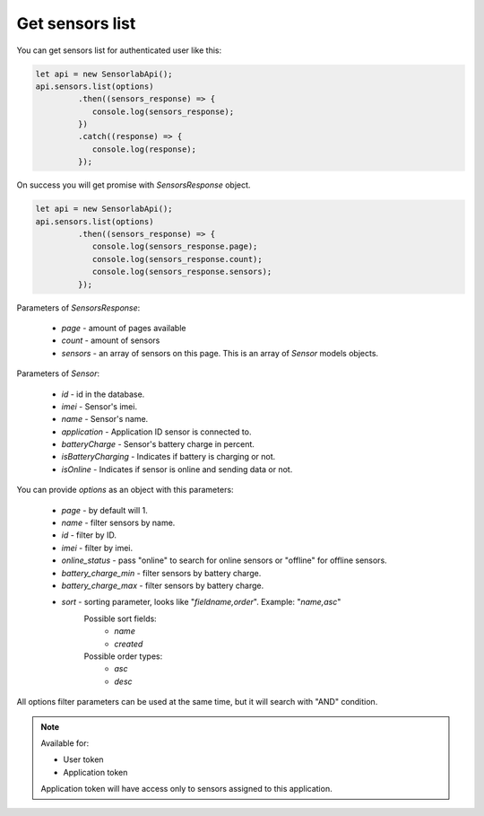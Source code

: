Get sensors list
~~~~~~~~~~~~~~~~

You can get sensors list for authenticated user like this:

.. code-block:: javascript

    let api = new SensorlabApi();
    api.sensors.list(options)
             .then((sensors_response) => {
                console.log(sensors_response);
             })
             .catch((response) => {
                console.log(response);
             });

On success you will get promise with `SensorsResponse` object.

.. code-block:: javascript

    let api = new SensorlabApi();
    api.sensors.list(options)
             .then((sensors_response) => {
                console.log(sensors_response.page);
                console.log(sensors_response.count);
                console.log(sensors_response.sensors);
             });

Parameters of `SensorsResponse`:

    - `page` - amount of pages available
    - `count` - amount of sensors
    - `sensors` - an array of sensors on this page. This is an array of `Sensor` models objects.

Parameters of `Sensor`:

    - `id` - id in the database.
    - `imei` - Sensor's imei.
    - `name` - Sensor's name.
    - `application` - Application ID sensor is connected to.
    - `batteryCharge` - Sensor's battery charge in percent.
    - `isBatteryCharging` - Indicates if battery is charging or not.
    - `isOnline` - Indicates if sensor is online and sending data or not.

You can provide `options` as an object with this parameters:

    - `page` - by default will 1.
    - `name` - filter sensors by name.
    - `id` - filter by ID.
    - `imei` - filter by imei.
    - `online_status` - pass "online" to search for online sensors or "offline" for offline sensors.
    - `battery_charge_min` - filter sensors by battery charge.
    - `battery_charge_max` - filter sensors by battery charge.
    - `sort` - sorting parameter, looks like "`fieldname,order`". Example: "`name,asc`"
        Possible sort fields:
            - `name`
            - `created`
        Possible order types:
            - `asc`
            - `desc`

All options filter parameters can be used at the same time, but it will search with "AND" condition.

.. note::
    Available for:

    - User token
    - Application token

    Application token will have access only to sensors assigned to this application.